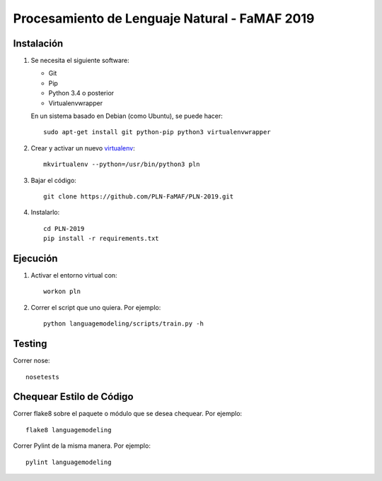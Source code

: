 Procesamiento de Lenguaje Natural - FaMAF 2019
==============================================


Instalación
-----------

1. Se necesita el siguiente software:

   - Git
   - Pip
   - Python 3.4 o posterior
   - Virtualenvwrapper

   En un sistema basado en Debian (como Ubuntu), se puede hacer::

    sudo apt-get install git python-pip python3 virtualenvwrapper

2. Crear y activar un nuevo
   `virtualenv <http://virtualenv.readthedocs.org/en/latest/virtualenv.html>`_::

    mkvirtualenv --python=/usr/bin/python3 pln

3. Bajar el código::

    git clone https://github.com/PLN-FaMAF/PLN-2019.git

4. Instalarlo::

    cd PLN-2019
    pip install -r requirements.txt


Ejecución
---------

1. Activar el entorno virtual con::

    workon pln

2. Correr el script que uno quiera. Por ejemplo::

    python languagemodeling/scripts/train.py -h


Testing
-------

Correr nose::

    nosetests


Chequear Estilo de Código
-------------------------

Correr flake8 sobre el paquete o módulo que se desea chequear. Por ejemplo::

    flake8 languagemodeling

Correr Pylint de la misma manera. Por ejemplo::

    pylint languagemodeling
